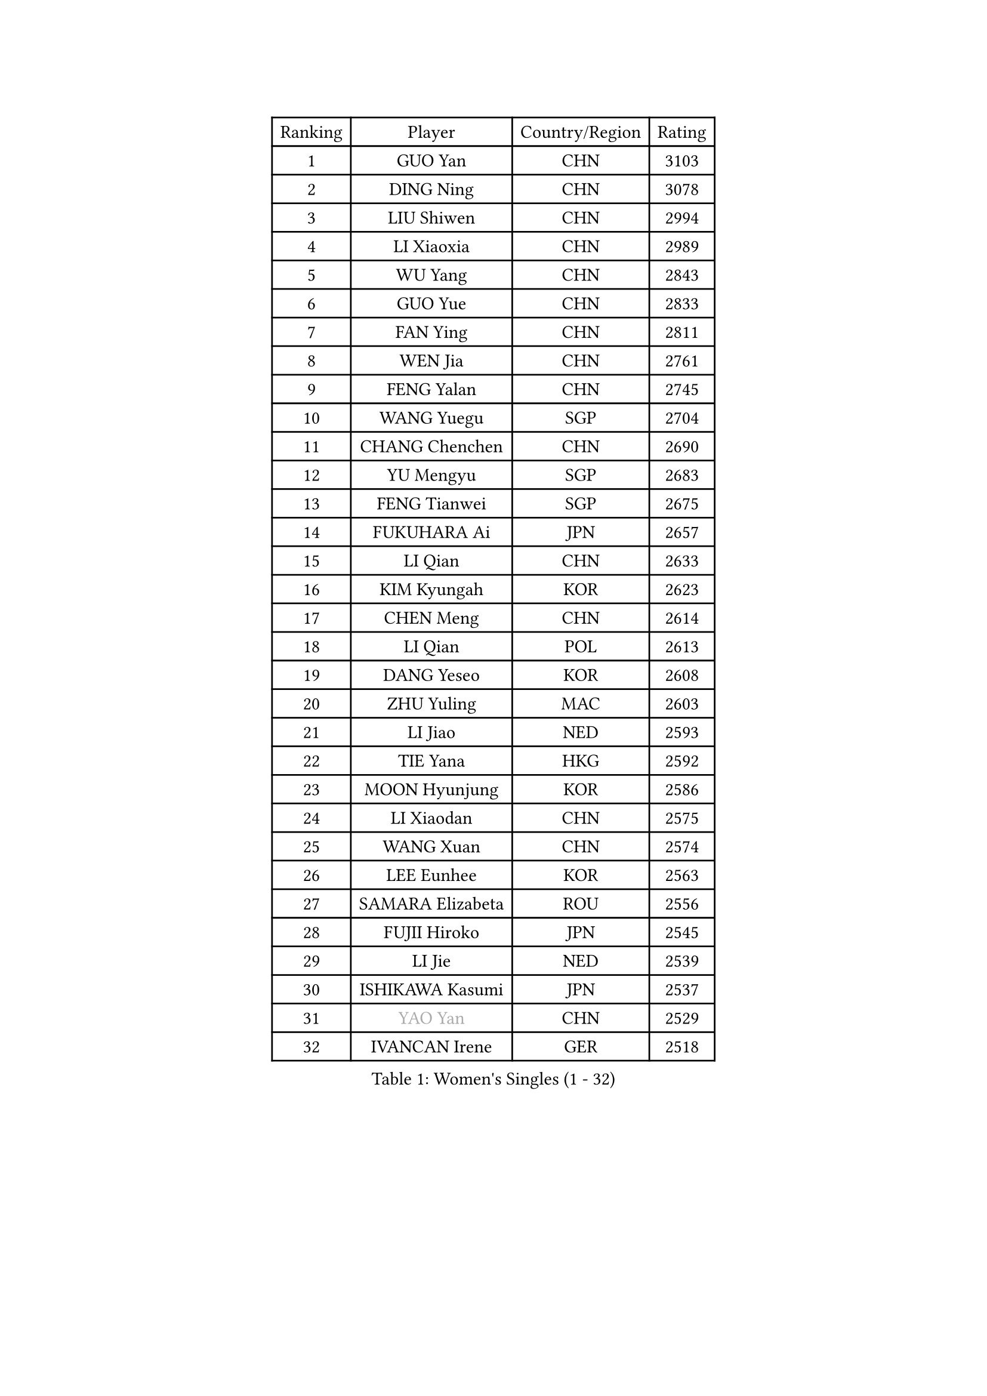 
#set text(font: ("Courier New", "NSimSun"))
#figure(
  caption: "Women's Singles (1 - 32)",
    table(
      columns: 4,
      [Ranking], [Player], [Country/Region], [Rating],
      [1], [GUO Yan], [CHN], [3103],
      [2], [DING Ning], [CHN], [3078],
      [3], [LIU Shiwen], [CHN], [2994],
      [4], [LI Xiaoxia], [CHN], [2989],
      [5], [WU Yang], [CHN], [2843],
      [6], [GUO Yue], [CHN], [2833],
      [7], [FAN Ying], [CHN], [2811],
      [8], [WEN Jia], [CHN], [2761],
      [9], [FENG Yalan], [CHN], [2745],
      [10], [WANG Yuegu], [SGP], [2704],
      [11], [CHANG Chenchen], [CHN], [2690],
      [12], [YU Mengyu], [SGP], [2683],
      [13], [FENG Tianwei], [SGP], [2675],
      [14], [FUKUHARA Ai], [JPN], [2657],
      [15], [LI Qian], [CHN], [2633],
      [16], [KIM Kyungah], [KOR], [2623],
      [17], [CHEN Meng], [CHN], [2614],
      [18], [LI Qian], [POL], [2613],
      [19], [DANG Yeseo], [KOR], [2608],
      [20], [ZHU Yuling], [MAC], [2603],
      [21], [LI Jiao], [NED], [2593],
      [22], [TIE Yana], [HKG], [2592],
      [23], [MOON Hyunjung], [KOR], [2586],
      [24], [LI Xiaodan], [CHN], [2575],
      [25], [WANG Xuan], [CHN], [2574],
      [26], [LEE Eunhee], [KOR], [2563],
      [27], [SAMARA Elizabeta], [ROU], [2556],
      [28], [FUJII Hiroko], [JPN], [2545],
      [29], [LI Jie], [NED], [2539],
      [30], [ISHIKAWA Kasumi], [JPN], [2537],
      [31], [#text(gray, "YAO Yan")], [CHN], [2529],
      [32], [IVANCAN Irene], [GER], [2518],
    )
  )#pagebreak()

#set text(font: ("Courier New", "NSimSun"))
#figure(
  caption: "Women's Singles (33 - 64)",
    table(
      columns: 4,
      [Ranking], [Player], [Country/Region], [Rating],
      [33], [PAVLOVICH Viktoria], [BLR], [2505],
      [34], [SUN Beibei], [SGP], [2499],
      [35], [HIRANO Sayaka], [JPN], [2491],
      [36], [SUH Hyo Won], [KOR], [2486],
      [37], [MONTEIRO DODEAN Daniela], [ROU], [2481],
      [38], [JIANG Huajun], [HKG], [2478],
      [39], [POTA Georgina], [HUN], [2478],
      [40], [PARK Miyoung], [KOR], [2478],
      [41], [JEON Jihee], [KOR], [2476],
      [42], [RAO Jingwen], [CHN], [2460],
      [43], [NI Xia Lian], [LUX], [2458],
      [44], [TIKHOMIROVA Anna], [RUS], [2454],
      [45], [SEOK Hajung], [KOR], [2452],
      [46], [LIU Jia], [AUT], [2450],
      [47], [EKHOLM Matilda], [SWE], [2440],
      [48], [KIM Jong], [PRK], [2438],
      [49], [JIA Jun], [CHN], [2438],
      [50], [BARTHEL Zhenqi], [GER], [2434],
      [51], [WU Jiaduo], [GER], [2433],
      [52], [LI Chunli], [NZL], [2431],
      [53], [LOVAS Petra], [HUN], [2424],
      [54], [YOON Sunae], [KOR], [2422],
      [55], [FADEEVA Oxana], [RUS], [2406],
      [56], [VACENOVSKA Iveta], [CZE], [2402],
      [57], [PASKAUSKIENE Ruta], [LTU], [2401],
      [58], [GU Yuting], [CHN], [2400],
      [59], [WU Xue], [DOM], [2399],
      [60], [CHEN Szu-Yu], [TPE], [2397],
      [61], [YAMANASHI Yuri], [JPN], [2396],
      [62], [YANG Ha Eun], [KOR], [2395],
      [63], [LI Jiawei], [SGP], [2393],
      [64], [SONG Maeum], [KOR], [2385],
    )
  )#pagebreak()

#set text(font: ("Courier New", "NSimSun"))
#figure(
  caption: "Women's Singles (65 - 96)",
    table(
      columns: 4,
      [Ranking], [Player], [Country/Region], [Rating],
      [65], [NG Wing Nam], [HKG], [2384],
      [66], [HU Melek], [TUR], [2382],
      [67], [SOLJA Petrissa], [GER], [2380],
      [68], [LI Xue], [FRA], [2380],
      [69], [YAN Chimei], [SMR], [2379],
      [70], [PESOTSKA Margaryta], [UKR], [2378],
      [71], [FUKUOKA Haruna], [JPN], [2376],
      [72], [#text(gray, "NTOULAKI Ekaterina")], [GRE], [2376],
      [73], [LEE Ho Ching], [HKG], [2376],
      [74], [MORIZONO Misaki], [JPN], [2369],
      [75], [SHEN Yanfei], [ESP], [2365],
      [76], [TIMINA Elena], [NED], [2362],
      [77], [LEE I-Chen], [TPE], [2358],
      [78], [KREKINA Svetlana], [RUS], [2356],
      [79], [ZHANG Mo], [CAN], [2351],
      [80], [MISIKONYTE Lina], [LTU], [2345],
      [81], [YIP Lily], [USA], [2342],
      [82], [ISHIGAKI Yuka], [JPN], [2340],
      [83], [PARTYKA Natalia], [POL], [2340],
      [84], [TOTH Krisztina], [HUN], [2339],
      [85], [STRBIKOVA Renata], [CZE], [2339],
      [86], [MOLNAR Cornelia], [CRO], [2338],
      [87], [ZHAO Yan], [CHN], [2337],
      [88], [WANG Chen], [CHN], [2336],
      [89], [CHOI Moonyoung], [KOR], [2335],
      [90], [WAKAMIYA Misako], [JPN], [2334],
      [91], [STEFANOVA Nikoleta], [ITA], [2333],
      [92], [SZOCS Bernadette], [ROU], [2333],
      [93], [ODOROVA Eva], [SVK], [2331],
      [94], [SKOV Mie], [DEN], [2330],
      [95], [LANG Kristin], [GER], [2326],
      [96], [MU Zi], [CHN], [2325],
    )
  )#pagebreak()

#set text(font: ("Courier New", "NSimSun"))
#figure(
  caption: "Women's Singles (97 - 128)",
    table(
      columns: 4,
      [Ranking], [Player], [Country/Region], [Rating],
      [97], [CHEN TONG Fei-Ming], [TPE], [2322],
      [98], [HUANG Yi-Hua], [TPE], [2321],
      [99], [SHIM Serom], [KOR], [2312],
      [100], [CHENG I-Ching], [TPE], [2311],
      [101], [GANINA Svetlana], [RUS], [2310],
      [102], [#text(gray, "SCHALL Elke")], [GER], [2306],
      [103], [TANIOKA Ayuka], [JPN], [2305],
      [104], [ERDELJI Anamaria], [SRB], [2300],
      [105], [DRINKHALL Joanna], [ENG], [2293],
      [106], [TASHIRO Saki], [JPN], [2291],
      [107], [LAY Jian Fang], [AUS], [2291],
      [108], [GRUNDISCH Carole], [FRA], [2290],
      [109], [LI Qiangbing], [AUT], [2287],
      [110], [DOO Hoi Kem], [HKG], [2286],
      [111], [SOLJA Amelie], [AUT], [2284],
      [112], [SUN Jin], [CHN], [2283],
      [113], [MIKHAILOVA Polina], [RUS], [2280],
      [114], [XIAO Maria], [ESP], [2280],
      [115], [RAMIREZ Sara], [ESP], [2278],
      [116], [NOSKOVA Yana], [RUS], [2275],
      [117], [WINTER Sabine], [GER], [2275],
      [118], [#text(gray, "HE Sirin")], [TUR], [2267],
      [119], [HAPONOVA Hanna], [UKR], [2263],
      [120], [BEH Lee Wei], [MAS], [2259],
      [121], [RI Myong Sun], [PRK], [2258],
      [122], [ONO Shiho], [JPN], [2257],
      [123], [BOROS Tamara], [CRO], [2255],
      [124], [KANG Misoon], [KOR], [2253],
      [125], [SIBLEY Kelly], [ENG], [2250],
      [126], [ZHANG Lily], [USA], [2249],
      [127], [PENKAVOVA Katerina], [CZE], [2248],
      [128], [CREEMERS Linda], [NED], [2248],
    )
  )